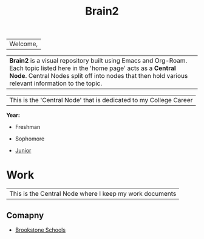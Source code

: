 :PROPERTIES:
:ID:       d6580275-9097-4f90-9edb-fc7b6a1382ce
:END:
#+title: Brain2

| Welcome,

| *Brain2* is a visual repository built using Emacs and Org-Roam. Each topic listed here in the 'home page' acts as a *Central Node*. Central Nodes split off into nodes that then hold various relevant information to the topic.












|This is the 'Central Node' that is dedicated to my College Career

*Year:*
+ Freshman

+ Sophomore

+  [[id:8f66a02f-5cbd-4309-97b3-636bcf7453d3][Junior]]


* Work
:PROPERTIES:
:ID:       15f222bc-068a-4bb0-b6ca-e9acf394427b
:END:

|This is the Central Node where I keep my work documents

** Comapny

+ [[id:d5207fd2-304f-4936-beb8-1fdec382b75f][Brookstone Schools]]
